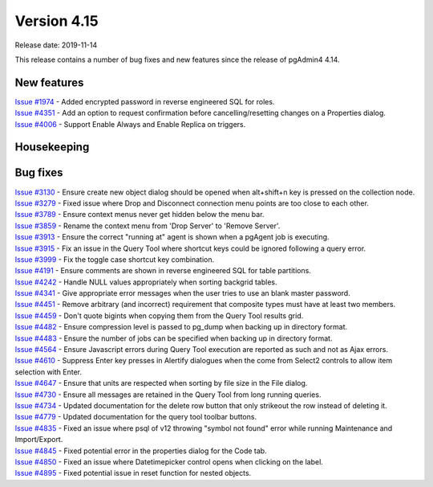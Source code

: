 ************
Version 4.15
************

Release date: 2019-11-14

This release contains a number of bug fixes and new features since the release of pgAdmin4 4.14.

New features
************

| `Issue #1974 <https://redmine.postgresql.org/issues/1974>`_ -  Added encrypted password in reverse engineered SQL for roles.
| `Issue #4351 <https://redmine.postgresql.org/issues/4351>`_ -  Add an option to request confirmation before cancelling/resetting changes on a Properties dialog.
| `Issue #4006 <https://redmine.postgresql.org/issues/4006>`_ -  Support Enable Always and Enable Replica on triggers.

Housekeeping
************


Bug fixes
*********

| `Issue #3130 <https://redmine.postgresql.org/issues/3130>`_ -  Ensure create new object dialog should be opened when alt+shift+n key is pressed on the collection node.
| `Issue #3279 <https://redmine.postgresql.org/issues/3279>`_ -  Fixed issue where Drop and Disconnect connection menu points are too close to each other.
| `Issue #3789 <https://redmine.postgresql.org/issues/3789>`_ -  Ensure context menus never get hidden below the menu bar.
| `Issue #3859 <https://redmine.postgresql.org/issues/3859>`_ -  Rename the context menu from 'Drop Server' to 'Remove Server'.
| `Issue #3913 <https://redmine.postgresql.org/issues/3913>`_ -  Ensure the correct "running at" agent is shown when a pgAgent job is executing.
| `Issue #3915 <https://redmine.postgresql.org/issues/3915>`_ -  Fix an issue in the Query Tool where shortcut keys could be ignored following a query error.
| `Issue #3999 <https://redmine.postgresql.org/issues/3999>`_ -  Fix the toggle case shortcut key combination.
| `Issue #4191 <https://redmine.postgresql.org/issues/4191>`_ -  Ensure comments are shown in reverse engineered SQL for table partitions.
| `Issue #4242 <https://redmine.postgresql.org/issues/4242>`_ -  Handle NULL values appropriately when sorting backgrid tables.
| `Issue #4341 <https://redmine.postgresql.org/issues/4341>`_ -  Give appropriate error messages when the user tries to use an blank master password.
| `Issue #4451 <https://redmine.postgresql.org/issues/4451>`_ -  Remove arbitrary (and incorrect) requirement that composite types must have at least two members.
| `Issue #4459 <https://redmine.postgresql.org/issues/4459>`_ -  Don't quote bigints when copying them from the Query Tool results grid.
| `Issue #4482 <https://redmine.postgresql.org/issues/4482>`_ -  Ensure compression level is passed to pg_dump when backing up in directory format.
| `Issue #4483 <https://redmine.postgresql.org/issues/4483>`_ -  Ensure the number of jobs can be specified when backing up in directory format.
| `Issue #4564 <https://redmine.postgresql.org/issues/4564>`_ -  Ensure Javascript errors during Query Tool execution are reported as such and not as Ajax errors.
| `Issue #4610 <https://redmine.postgresql.org/issues/4610>`_ -  Suppress Enter key presses in Alertify dialogues when the come from Select2 controls to allow item selection with Enter.
| `Issue #4647 <https://redmine.postgresql.org/issues/4647>`_ -  Ensure that units are respected when sorting by file size in the File dialog.
| `Issue #4730 <https://redmine.postgresql.org/issues/4730>`_ -  Ensure all messages are retained in the Query Tool from long running queries.
| `Issue #4734 <https://redmine.postgresql.org/issues/4734>`_ -  Updated documentation for the delete row button that only strikeout the row instead of deleting it.
| `Issue #4779 <https://redmine.postgresql.org/issues/4779>`_ -  Updated documentation for the query tool toolbar buttons.
| `Issue #4835 <https://redmine.postgresql.org/issues/4835>`_ -  Fixed an issue where psql of v12 throwing "symbol not found" error while running Maintenance and Import/Export.
| `Issue #4845 <https://redmine.postgresql.org/issues/4845>`_ -  Fixed potential error in the properties dialog for the Code tab.
| `Issue #4850 <https://redmine.postgresql.org/issues/4850>`_ -  Fixed an issue where Datetimepicker control opens when clicking on the label.
| `Issue #4895 <https://redmine.postgresql.org/issues/4895>`_ -  Fixed potential issue in reset function for nested objects.
